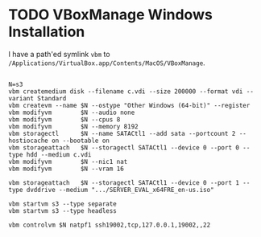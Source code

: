 * TODO VBoxManage Windows Installation

I have a path'ed symlink =vbm= to =/Applications/VirtualBox.app/Contents/MacOS/VBoxManage=.
#+begin_example

N=s3
vbm createmedium disk --filename c.vdi --size 200000 --format vdi --variant Standard
vbm createvm --name $N --ostype "Other Windows (64-bit)" --register
vbm modifyvm        $N --audio none
vbm modifyvm        $N --cpus 8
vbm modifyvm        $N --memory 8192
vbm storagectl      $N --name SATACtl1 --add sata --portcount 2 --hostiocache on --bootable on
vbm storageattach   $N --storagectl SATACtl1 --device 0 --port 0 --type hdd --medium c.vdi
vbm modifyvm        $N --nic1 nat
vbm modifyvm        $N --vram 16

vbm storageattach   $N --storagectl SATACtl1 --device 0 --port 1 --type dvddrive --medium ".../SERVER_EVAL_x64FRE_en-us.iso"

vbm startvm s3 --type separate
vbm startvm s3 --type headless

vbm controlvm $N natpf1 ssh19002,tcp,127.0.0.1,19002,,22
#+end_example
